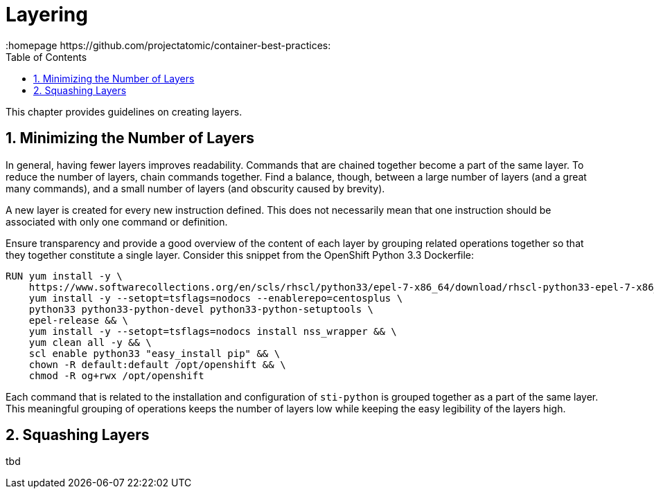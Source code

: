 // vim: set syntax=asciidoc:
[[Chapter_2]]
= Layering
:data-uri:
:icons:
:toc:
:toclevels 4:
:numbered:
:homepage https://github.com/projectatomic/container-best-practices:

This chapter provides guidelines on creating layers.

== Minimizing the Number of Layers

In general, having fewer layers improves readability. Commands that are chained together become a part of the same layer. To reduce the number of layers, chain commands together. Find a balance, though, between a large number of layers (and a great many commands), and a small number of layers (and obscurity caused by brevity).

A new layer is created for every new instruction defined. This does not necessarily mean that one instruction should be associated with only one command or definition.

Ensure transparency and provide a good overview of the content of each layer by grouping related operations together so that they together constitute a single layer. Consider this snippet from the OpenShift Python 3.3 Dockerfile:

----
RUN yum install -y \
    https://www.softwarecollections.org/en/scls/rhscl/python33/epel-7-x86_64/download/rhscl-python33-epel-7-x86_64.noarch.rpm && \
    yum install -y --setopt=tsflags=nodocs --enablerepo=centosplus \
    python33 python33-python-devel python33-python-setuptools \
    epel-release && \
    yum install -y --setopt=tsflags=nodocs install nss_wrapper && \
    yum clean all -y && \
    scl enable python33 "easy_install pip" && \
    chown -R default:default /opt/openshift && \
    chmod -R og+rwx /opt/openshift
----

Each command that is related to the installation and configuration of `sti-python` is grouped together as a part of the same layer. This meaningful grouping of operations keeps the number of layers low while keeping the easy legibility of the layers high.

// Find a good example for the opposite case, when we want to have similar operations split into multiple instructions.

== Squashing Layers

tbd
